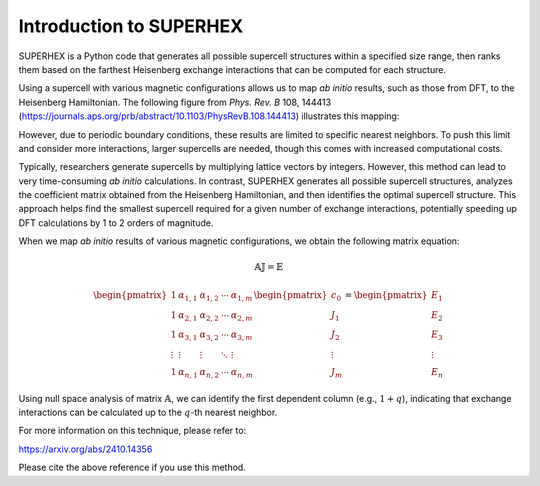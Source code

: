 Introduction to SUPERHEX
=========================

SUPERHEX is a Python code that generates all possible supercell structures within a specified size range, then ranks them based on the farthest Heisenberg exchange interactions that can be computed for each structure.

Using a supercell with various magnetic configurations allows us to map *ab initio* results, such as those from DFT, to the Heisenberg Hamiltonian. The following figure from *Phys. Rev. B* 108, 144413 (`https://journals.aps.org/prb/abstract/10.1103/PhysRevB.108.144413 <https://journals.aps.org/prb/abstract/10.1103/PhysRevB.108.144413>`_) illustrates this mapping:

.. image:: DFT_to_Hei.svg 
   :alt: Mapping of DFT to Heisenberg Hamiltonian
   :align: center

However, due to periodic boundary conditions, these results are limited to specific nearest neighbors. To push this limit and consider more interactions, larger supercells are needed, though this comes with increased computational costs.

Typically, researchers generate supercells by multiplying lattice vectors by integers. However, this method can lead to very time-consuming *ab initio* calculations. In contrast, SUPERHEX generates all possible supercell structures, analyzes the coefficient matrix obtained from the Heisenberg Hamiltonian, and then identifies the optimal supercell structure. This approach helps find the smallest supercell required for a given number of exchange interactions, potentially speeding up DFT calculations by 1 to 2 orders of magnitude.


When we map *ab initio* results of various magnetic configurations, we obtain the following matrix equation:

.. math::
    \mathbb{A} \mathbb{J} = \mathbb{E}

.. math::
    \begin{pmatrix}
    1 & \alpha_{1,1} & \alpha_{1,2} & \cdots & \alpha_{1,m} \\
    1 & \alpha_{2,1} & \alpha_{2,2} & \cdots & \alpha_{2,m} \\
    1 & \alpha_{3,1} & \alpha_{3,2} & \cdots & \alpha_{3,m} \\
    \vdots & \vdots & \vdots & \ddots & \vdots \\
    1 & \alpha_{n,1} & \alpha_{n,2} & \cdots & \alpha_{n,m}
    \end{pmatrix}
    \begin{pmatrix}
    c_0 \\
    J_1 \\
    J_2 \\
    \vdots \\
    J_m
    \end{pmatrix}
    =
    \begin{pmatrix}
    E_1 \\
    E_2 \\
    E_3 \\
    \vdots \\
    E_n
    \end{pmatrix}

Using null space analysis of matrix :math:`\mathbb{A}`, we can identify the first dependent column (e.g., :math:`1 + q`), indicating that exchange interactions can be calculated up to the :math:`q`-th nearest neighbor.


For more information on this technique, please refer to:

`https://arxiv.org/abs/2410.14356 <https://arxiv.org/abs/2410.14356>`_

Please cite the above reference if you use this method.

